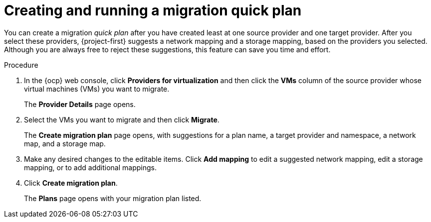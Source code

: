 // Module included in the following assemblies:
//
// * documentation/doc-Migration_Toolkit_for_Virtualization/master.adoc

:_content-type: PROCEDURE
[id="creating-running-migration0-quick-plan_{context}"]
= Creating and running a migration quick plan

You can create a migration _quick plan_ after you have created least at one source provider and one target provider. After you select these providers, {project-first} suggests a network mapping and a storage mapping, based on the providers you selected. Although you are always free to reject these suggestions, this feature can save you time and effort.

.Procedure

. In the {ocp} web console, click *Providers for virtualization* and then click the *VMs* column of the source provider whose virtual machines (VMs) you want to migrate.
+
The *Provider Details* page opens.
. Select the VMs you want to migrate and then click *Migrate*.
+
The *Create migration plan* page opens, with suggestions for a plan name, a target provider and namespace, a network map, and a storage map.
. Make any desired changes to the editable items. Click *Add mapping* to edit a suggested network mapping, edit a storage mapping, or to add additional mappings.
. Click *Create migration plan*.
+
The *Plans* page opens with your migration plan listed.

